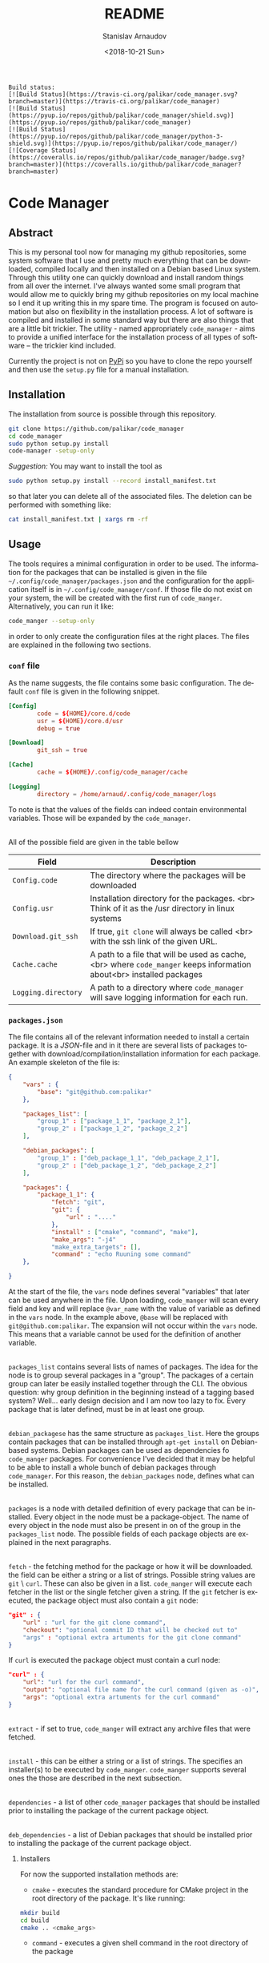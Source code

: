 
# #+OPTIONS: ':t *:t -:t ::t <:t H:3 \n:nil ^:t arch:headline author:t
# #+OPTIONS: broken-links:nil c:nil creator:nil d:(not "LOGBOOK")
# #+OPTIONS: date:t e:t email:nil f:t inline:t num:t p:nil pri:nil
# #+OPTIONS: prop:nil stat:t tags:t tasks:t tex:t timestamp:t title:t
#+OPTIONS: toc:nil todo:t |:t

#+TITLE: README
#+DATE: <2018-10-21 Sun>
#+AUTHOR: Stanislav Arnaudov
#+EMAIL: arnaud@localhost
#+LANGUAGE: en
#+SELECT_TAGS: export
#+EXCLUDE_TAGS: noexport
#+CREATOR: Emacs 26.1 (Org mode 9.1.13)


#+BEGIN_EXAMPLE
Build status:
[![Build Status](https://travis-ci.org/palikar/code_manager.svg?branch=master)](https://travis-ci.org/palikar/code_manager)
[![Build Status](https://pyup.io/repos/github/palikar/code_manager/shield.svg)](https://pyup.io/repos/github/palikar/code_manager)
[![Build Status](https://pyup.io/repos/github/palikar/code_manager/python-3-shield.svg)](https://pyup.io/repos/github/palikar/code_manager/)
[![Coverage Status](https://coveralls.io/repos/github/palikar/code_manager/badge.svg?branch=master)](https://coveralls.io/github/palikar/code_manager?branch=master)
#+END_EXAMPLE

* Code Manager


** Abstract

This is my personal tool now for managing my github repositories, some system software that I use and pretty much everything that can be downloaded, compiled locally and then installed on a Debian based Linux system. Through this utility one can quickly download and install random things from all over the internet. I've always wanted some small program that would allow me to quickly bring my github repositories on my local machine so I end it up writing this in my spare time. The program is focused on automation but also on flexibility in the installation process. A lot of software is compiled and installed in some standard way but there are also things that are a little bit trickier. The utility - named appropriately ~code_manager~ - aims to provide a unified interface for the installation process of all types of software -- the trickier kind included. 


Currently the project is not on [[https://pypi.org/][PyPi]] so you have to clone the repo yourself and then use the ~setup.py~ file for a manual installation.


** Installation

The installation from source is possible through this repository.

#+BEGIN_SRC sh
git clone https://github.com/palikar/code_manager
cd code_manager
sudo python setup.py install
code-manager -setup-only
#+END_SRC
/Suggestion:/ You may want to install the tool as
#+BEGIN_SRC sh
sudo python setup.py install --record install_manifest.txt
#+END_SRC
so that later you can delete all of the associated files. The deletion can be performed with something like:
#+BEGIN_SRC sh
cat install_manifest.txt | xargs rm -rf
#+END_SRC


** Usage


The tools requires a minimal configuration in order to be used. The information for the packages that can be installed is given in the file ~~/.config/code_manager/packages.json~ and the configuration for the application itself is in ~~/.config/code_manager/conf~. If those file do not exist on your system, the will be created with the first run of =code_manger=. Alternatively, you can run it like:
#+BEGIN_SRC sh
code_manger --setup-only
#+END_SRC
in order to only create the configuration files at the right places. The files are explained in the following two sections.

*** ~conf~ file
As the name suggests, the file contains some basic configuration. The default ~conf~ file is given in the following snippet.
#+BEGIN_SRC conf
[Config]
        code = ${HOME}/core.d/code
        usr = ${HOME}/core.d/usr
        debug = true

[Download]
        git_ssh = true
        
[Cache]
        cache = ${HOME}/.config/code_manager/cache

[Logging]
        directory = /home/arnaud/.config/code_manager/logs
#+END_SRC
To note is that the values of the fields can indeed contain environmental variables. Those will be expanded by the ~code_manager~.

\\

All of the possible field are given in the table bellow

|---------------------+----------------------------------------------------------------------------------------------------------------------|
| Field               | Description                                                                                                          |
|---------------------+----------------------------------------------------------------------------------------------------------------------|
| ~Config.code~       | The directory where the packages will be downloaded                                                                  |
|---------------------+----------------------------------------------------------------------------------------------------------------------|
| ~Config.usr~        | Installation directory for the packages. <br> Think of it as the /usr directory in linux systems                     |
|---------------------+----------------------------------------------------------------------------------------------------------------------|
| ~Download.git_ssh~  | If true, ~git clone~  will always be called <br> with the ssh link of the given URL.                                 |
|---------------------+----------------------------------------------------------------------------------------------------------------------|
| ~Cache.cache~       | A path to a file that will be used as cache, <br> where ~code_manger~ keeps information about<br> installed packages |
|---------------------+----------------------------------------------------------------------------------------------------------------------|
| ~Logging.directory~ | A path to a directory where ~code_manager~ will save logging information for each run.                               |
|---------------------+----------------------------------------------------------------------------------------------------------------------|



*** ~packages.json~

The file contains all of the relevant information needed to install a certain package. It is a /JSON/-file and in it there are several lists of packages together with download/compilation/installation information for each package. An example skeleton of the file is:
#+BEGIN_SRC json
{
    "vars" : {
        "base": "git@github.com:palikar"
    },

    "packages_list": [
        "group_1" : ["package_1_1", "package_2_1"],
        "group_2" : ["package_1_2", "package_2_2"]
    ],

    "debian_packages": [
        "group_1" : ["deb_package_1_1", "deb_package_2_1"],
        "group_2" : ["deb_package_1_2", "deb_package_2_2"]
    ],

    "packages": {
        "package_1_1": {
            "fetch": "git",
            "git": {
                "url" : "...."
            },
            "install" : ["cmake", "command", "make"],
            "make_args": "-j4"
            "make_extra_targets": [],
            "command" : "echo Ruuning some command"
    },

}
#+END_SRC

At the start of the file, the ~vars~ node defines several "variables" that later can be used anywhere in the file. Upon loading, ~code_manger~ will scan every field and key and will replace ~@var_name~ with the value of variable as defined in the ~vars~ node. In the example above, ~@base~ will be replaced with ~git@github.com:palikar~. The expansion will not occur within the ~vars~ node. This means that a variable cannot be used for the definition of another variable.

\\

~packages_list~ contains several lists of names of packages. The idea for the node is to group several packages in a "group". The packages of a certain group can later be easily installed together through the CLI. The obvious question: why group definition in the beginning instead of a tagging based system? Well... early design decision and I am now too lazy to fix. Every package that is later defined, must be in at least one group.

\\

~debian_packagese~ has the same structure as ~packages_list~. Here the groups contain packages that can be installed through ~apt-get install~ on Debian-based systems. Debian packages can be used as dependencies fo ~code_manger~ packages. For convenience I've decided that it may be helpful to be able to install a whole bunch of debian packages through ~code_manager~. For this reason, the ~debian_packages~ node, defines what can be installed.

\\

~packages~ is a node with detailed definition of every package that can be installed. Every object in the node must be a package-object. The name of every object in the node must also be present in on of the group in the ~packages_list~ node. The possible fields of each package objects are explained in the next paragraphs.

\\

~fetch~  - the fetching method for the package or how it will be downloaded. the field can be either a string or a list of strings. Possible string values are  ~git~ \ ~curl~. These can also be given in a list. ~code_manger~ will execute each fetcher in the list or the single fetcher given a string. If the ~git~ fetcher is executed, the package object must also contain a ~git~ node:
#+BEGIN_SRC json
"git" : {
    "url" : "url for the git clone command",
    "checkout": "optional commit ID that will be checked out to"
    "args" : "optional extra artuments for the git clone command"
} 
#+END_SRC
If ~curl~ is executed the package object must contain a curl node:
#+BEGIN_SRC json
"curl" : {
    "url": "url for the curl command",
    "output": "optional file name for the curl command (given as -o)",
    "args": "optional extra artuments for the curl command"
}
#+END_SRC

\\

~extract~ - if set to true, ~code_manger~ will extract any archive files that were fetched.

\\

~install~ - this can be either a string or a list of strings. The specifies an installer(s) to be executed by ~code_manger~. ~code_manger~ supports several ones the those are described in the next subsection.

\\

~dependencies~ - a list of other ~code_manager~ packages that should be installed prior to installing the package of the current package object.

\\

~deb_dependencies~ - a list of Debian packages that should be installed prior to installing the package of the current package object.


**** Installers
For now the supported installation methods are:

- ~cmake~ - executes the standard procedure for CMake project in the root directory of the package. It's like running:
#+BEGIN_SRC sh
mkdir build
cd build
cmake .. <cmake_args>
#+END_SRC

- ~command~ - executes a given shell command in the root directory of the package

- ~script~ - executes a given shell script in the root directory of the package

- ~setup.py~ - installs the package by calling ~python setup.py install~ in the root directory.

- ~emacs~ -  (=~/.emacs= or =~/.emacs.d/init.el=) 

- ~make~ - executes one or several specified make targets in the build directory of the package.


**** Installer requirements.
Some installers require specific field to be present in the package object node. This section summarizes these requirements.

- ~"install" : "command"~
  *Requirements:*
  + ~command~ : a string or a list of strings. If the value is a string, it will be treated as a single command to be executed in a shell inside of the root directory of the package. If the value is a list, each string will be treated as a part of a shell command. The whole list still specifies one shell command.

- ~"install" : "setup.py"~
  *Requirements:*
  + ~setup_args~ : a list of strings. Each string specifies and extra argument to be passed to the ~python setup.py install~ command.

- ~"install" : "cmake"~
  *Requirements:*
  + ~cmake_args~ : optional list of strings. Each string will be treated as an extra argument for the cmake command.

- ~"install" : "emacs"~
    *Requirements:*
  + ~el_files~  : a list of strings. Each string specifies an emacs-lisp file that should be included in your Emacs startup script.

- ~"install" : "make"~
  *Requirements:*
  + ~make_extra_targets~ : optional list of strings. Each string specifies a make target to be executed.
  + ~make_args~ : optional list of strings. Each string specifies an extra argument to be passed to the make command while executing each one of the targets
    
- ~"install" : "script"~
  *Requirements:*
  + ~script~ : a string that specifies which installation script should be executed in the root directory of the package. The script must be present in the ~~/.config/code_manager/install_scripts~
  + ~script_args~ : optional list of strings. Each string specifies and extra argument to be passed to the executed script.

To note again, all required or optional fields for the installers are given in the package object node. The next snippet demonstrates a package using the cmake, make and command installers.

#+BEGIN_SRC json
"example": {
    "fetch": "git",
    "git":{
        "url" :  "https://github.com/palikarexample"
    },
    "install": ["cmake", "make", "command"],
    "cmake_args" : [],
    "make_args" : "-j4",
    "make_extra_targets": ["build", "install"],
    "command" : "echo 'Installing of example was successful'"
}
#+END_SRC


*** Command line interface
The main (and for one only one) interface for the utility is the command line program ~code-mamanger~. A simple call of ~code-mamanger --help~ gives:
#+BEGIN_EXAMPLE

#+END_EXAMPLE

The majority of the arguments are self-explanatory. The following table presents explanations for some of the other ones.

| Argument                | Description                                                                                                                       |
|-------------------------+-----------------------------------------------------------------------------------------------------------------------------------|
| ~--install <packages>~  | A list of packages to be installed by the utility.<br> Each package must be present in proper format in the ~pacakges.json~ file. |
|-------------------------+-----------------------------------------------------------------------------------------------------------------------------------|
| ~--install-all <group>~ | A group number (as specified in ~pacakges.json~). All of the packages in the coresponding group will be installed.                |
|-------------------------+-----------------------------------------------------------------------------------------------------------------------------------|


~--reinstall~ and ~--reinstall-all~ function analogously.


** Installation scripts
If the installation type of a package is set to ~script~, a custom user-defined script will be used for the compilation/installation of a package. All of the install scripts must be put in the ~~/.config/code_manager/install_scripts~ folder. Those custom install scripts are a nice way making the whole utility as flexible as possible. If the specific piece of software you want to manage through ~code-manager~ has a long and tedious non-standard way of compiling/installing, you can abstract all of that away in a shell-script file.
\\
After downloading (or cloning) the given URL, the specified script will be executed at the root directory of the package. If the package is to be installed at a specific prefix, ~-p <prefix>~ will be passed to the script. If the package is being reinstalled, ~-r~ will be passed to the script. A nice template for a installation script can be:
#+BEGIN_SRC sh
#!/bin/bash
usage() { echo "Usage: $0 [-r] [-p preffix]" 1>&2; exit 1; }

while getopts ":rp:" o; do
    case "${o}" in
        r) reinstall=true;;
        p) prefix=${OPTARG};;
        *) usage;;
    esac
done
shift $((OPTIND-1))


[ -z ${reinstall+x} ] && reinstall=false
[ -z ${prefix+x} ] && prefix="/usr/local"

echo "###########################"
echo "### Script for <module> ###"
echo "###########################"

if [ $reinstall = "false" ] ; then
    echo "Installing."
else
    echo "Reinstalling."
fi

echo "Install prefix: ${prefix}"
echo "Script finished"
#+END_SRC

 
